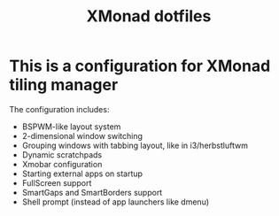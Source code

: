 #+title: XMonad dotfiles

* This is a configuration for XMonad tiling manager

The configuration includes:

- BSPWM-like layout system
- 2-dimensional window switching
- Grouping windows with tabbing layout, like in i3/herbstluftwm
- Dynamic scratchpads
- Xmobar configuration
- Starting external apps on startup
- FullScreen support
- SmartGaps and SmartBorders support
- Shell prompt (instead of app launchers like dmenu)

